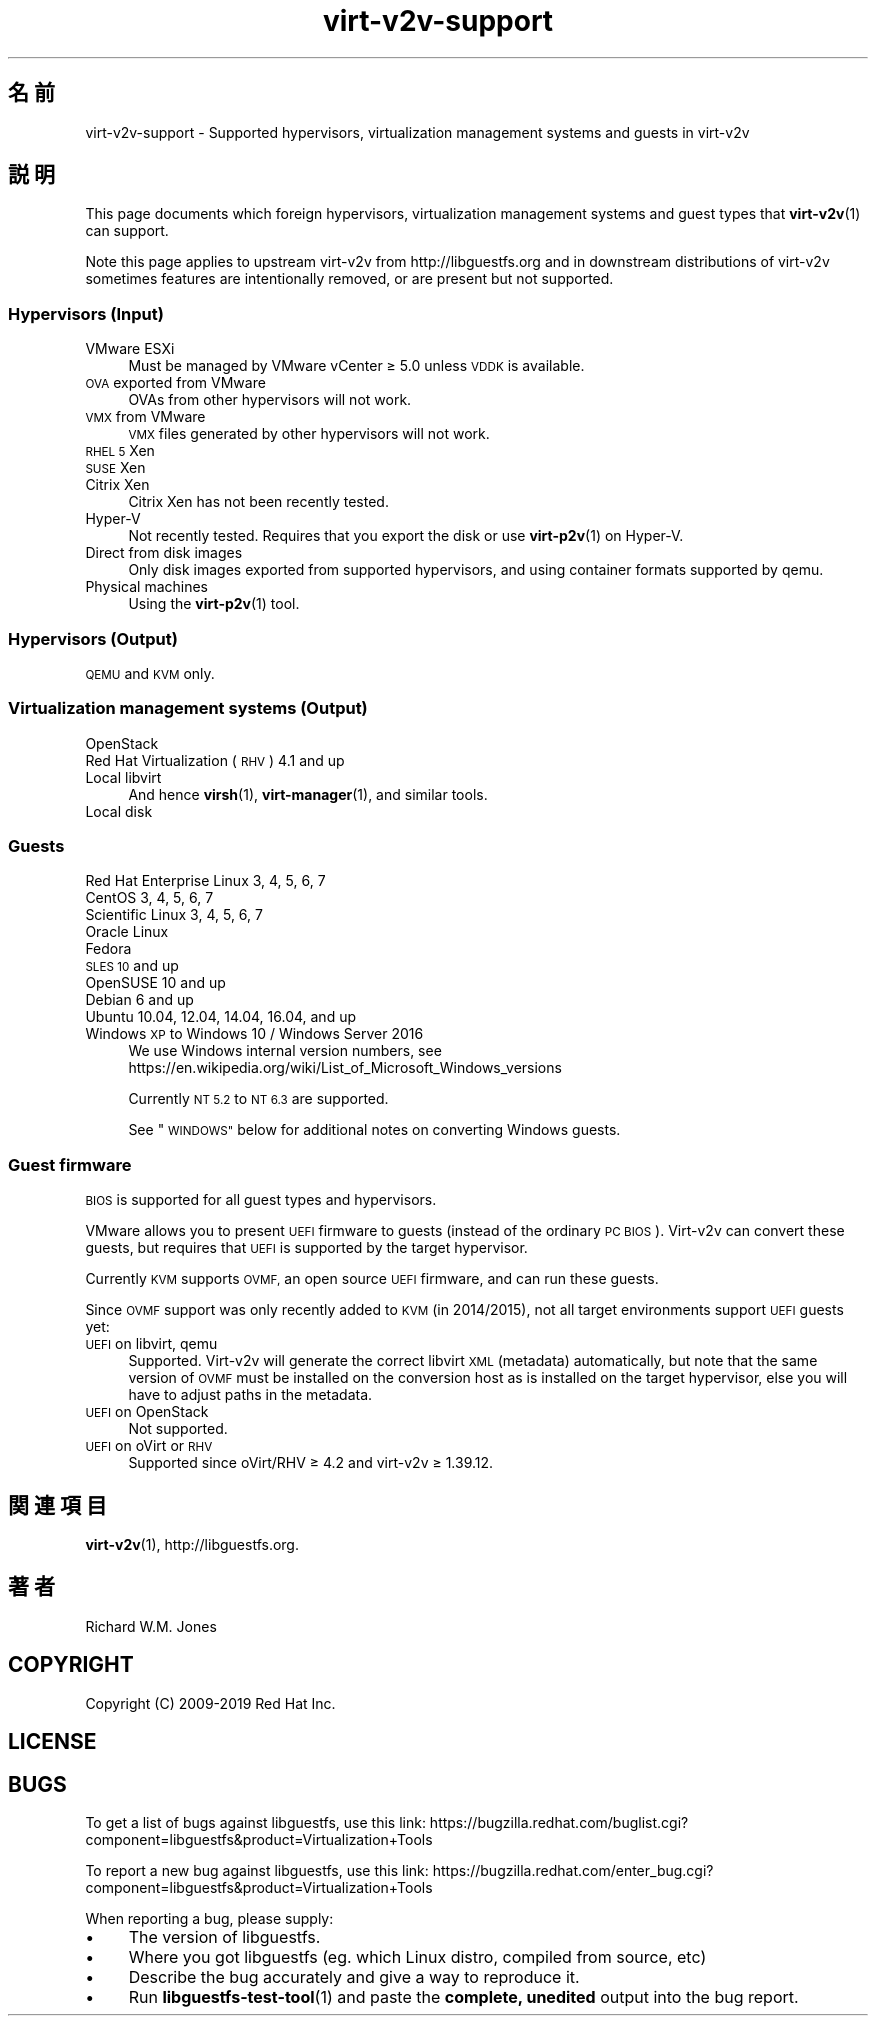 .\" Automatically generated by Podwrapper::Man 1.40.2 (Pod::Simple 3.35)
.\"
.\" Standard preamble:
.\" ========================================================================
.de Sp \" Vertical space (when we can't use .PP)
.if t .sp .5v
.if n .sp
..
.de Vb \" Begin verbatim text
.ft CW
.nf
.ne \\$1
..
.de Ve \" End verbatim text
.ft R
.fi
..
.\" Set up some character translations and predefined strings.  \*(-- will
.\" give an unbreakable dash, \*(PI will give pi, \*(L" will give a left
.\" double quote, and \*(R" will give a right double quote.  \*(C+ will
.\" give a nicer C++.  Capital omega is used to do unbreakable dashes and
.\" therefore won't be available.  \*(C` and \*(C' expand to `' in nroff,
.\" nothing in troff, for use with C<>.
.tr \(*W-
.ds C+ C\v'-.1v'\h'-1p'\s-2+\h'-1p'+\s0\v'.1v'\h'-1p'
.ie n \{\
.    ds -- \(*W-
.    ds PI pi
.    if (\n(.H=4u)&(1m=24u) .ds -- \(*W\h'-12u'\(*W\h'-12u'-\" diablo 10 pitch
.    if (\n(.H=4u)&(1m=20u) .ds -- \(*W\h'-12u'\(*W\h'-8u'-\"  diablo 12 pitch
.    ds L" ""
.    ds R" ""
.    ds C` ""
.    ds C' ""
'br\}
.el\{\
.    ds -- \|\(em\|
.    ds PI \(*p
.    ds L" ``
.    ds R" ''
.    ds C`
.    ds C'
'br\}
.\"
.\" Escape single quotes in literal strings from groff's Unicode transform.
.ie \n(.g .ds Aq \(aq
.el       .ds Aq '
.\"
.\" If the F register is >0, we'll generate index entries on stderr for
.\" titles (.TH), headers (.SH), subsections (.SS), items (.Ip), and index
.\" entries marked with X<> in POD.  Of course, you'll have to process the
.\" output yourself in some meaningful fashion.
.\"
.\" Avoid warning from groff about undefined register 'F'.
.de IX
..
.nr rF 0
.if \n(.g .if rF .nr rF 1
.if (\n(rF:(\n(.g==0)) \{\
.    if \nF \{\
.        de IX
.        tm Index:\\$1\t\\n%\t"\\$2"
..
.        if !\nF==2 \{\
.            nr % 0
.            nr F 2
.        \}
.    \}
.\}
.rr rF
.\" ========================================================================
.\"
.IX Title "virt-v2v-support 1"
.TH virt-v2v-support 1 "2019-02-07" "libguestfs-1.40.2" "Virtualization Support"
.\" For nroff, turn off justification.  Always turn off hyphenation; it makes
.\" way too many mistakes in technical documents.
.if n .ad l
.nh
.SH "名前"
.IX Header "名前"
virt\-v2v\-support \- Supported hypervisors, virtualization management systems
and guests in virt\-v2v
.SH "説明"
.IX Header "説明"
This page documents which foreign hypervisors, virtualization management
systems and guest types that \fBvirt\-v2v\fR\|(1) can support.
.PP
Note this page applies to upstream virt\-v2v from http://libguestfs.org
and in downstream distributions of virt\-v2v sometimes features are
intentionally removed, or are present but not supported.
.SS "Hypervisors (Input)"
.IX Subsection "Hypervisors (Input)"
.IP "VMware ESXi" 4
.IX Item "VMware ESXi"
Must be managed by VMware vCenter ≥ 5.0 unless \s-1VDDK\s0 is available.
.IP "\s-1OVA\s0 exported from VMware" 4
.IX Item "OVA exported from VMware"
OVAs from other hypervisors will not work.
.IP "\s-1VMX\s0 from VMware" 4
.IX Item "VMX from VMware"
\&\s-1VMX\s0 files generated by other hypervisors will not work.
.IP "\s-1RHEL 5\s0 Xen" 4
.IX Item "RHEL 5 Xen"
.PD 0
.IP "\s-1SUSE\s0 Xen" 4
.IX Item "SUSE Xen"
.IP "Citrix Xen" 4
.IX Item "Citrix Xen"
.PD
Citrix Xen has not been recently tested.
.IP "Hyper-V" 4
.IX Item "Hyper-V"
Not recently tested.  Requires that you export the disk or use
\&\fBvirt\-p2v\fR\|(1) on Hyper-V.
.IP "Direct from disk images" 4
.IX Item "Direct from disk images"
Only disk images exported from supported hypervisors, and using container
formats supported by qemu.
.IP "Physical machines" 4
.IX Item "Physical machines"
Using the \fBvirt\-p2v\fR\|(1) tool.
.SS "Hypervisors (Output)"
.IX Subsection "Hypervisors (Output)"
\&\s-1QEMU\s0 and \s-1KVM\s0 only.
.SS "Virtualization management systems (Output)"
.IX Subsection "Virtualization management systems (Output)"
.IP "OpenStack" 4
.IX Item "OpenStack"
.PD 0
.IP "Red Hat Virtualization (\s-1RHV\s0) 4.1 and up" 4
.IX Item "Red Hat Virtualization (RHV) 4.1 and up"
.IP "Local libvirt" 4
.IX Item "Local libvirt"
.PD
And hence \fBvirsh\fR\|(1), \fBvirt\-manager\fR\|(1), and similar tools.
.IP "Local disk" 4
.IX Item "Local disk"
.SS "Guests"
.IX Subsection "Guests"
.PD 0
.IP "Red Hat Enterprise Linux 3, 4, 5, 6, 7" 4
.IX Item "Red Hat Enterprise Linux 3, 4, 5, 6, 7"
.IP "CentOS 3, 4, 5, 6, 7" 4
.IX Item "CentOS 3, 4, 5, 6, 7"
.IP "Scientific Linux 3, 4, 5, 6, 7" 4
.IX Item "Scientific Linux 3, 4, 5, 6, 7"
.IP "Oracle Linux" 4
.IX Item "Oracle Linux"
.IP "Fedora" 4
.IX Item "Fedora"
.IP "\s-1SLES 10\s0 and up" 4
.IX Item "SLES 10 and up"
.IP "OpenSUSE 10 and up" 4
.IX Item "OpenSUSE 10 and up"
.IP "Debian 6 and up" 4
.IX Item "Debian 6 and up"
.IP "Ubuntu 10.04, 12.04, 14.04, 16.04, and up" 4
.IX Item "Ubuntu 10.04, 12.04, 14.04, 16.04, and up"
.IP "Windows \s-1XP\s0 to Windows 10 / Windows Server 2016" 4
.IX Item "Windows XP to Windows 10 / Windows Server 2016"
.PD
We use Windows internal version numbers, see
https://en.wikipedia.org/wiki/List_of_Microsoft_Windows_versions
.Sp
Currently \s-1NT 5.2\s0 to \s-1NT 6.3\s0 are supported.
.Sp
See \*(L"\s-1WINDOWS\*(R"\s0 below for additional notes on converting Windows guests.
.SS "Guest firmware"
.IX Subsection "Guest firmware"
\&\s-1BIOS\s0 is supported for all guest types and hypervisors.
.PP
VMware allows you to present \s-1UEFI\s0 firmware to guests (instead of the
ordinary \s-1PC BIOS\s0).  Virt\-v2v can convert these guests, but requires that
\&\s-1UEFI\s0 is supported by the target hypervisor.
.PP
Currently \s-1KVM\s0 supports \s-1OVMF,\s0 an open source \s-1UEFI\s0 firmware, and can run these
guests.
.PP
Since \s-1OVMF\s0 support was only recently added to \s-1KVM\s0 (in 2014/2015), not all
target environments support \s-1UEFI\s0 guests yet:
.IP "\s-1UEFI\s0 on libvirt, qemu" 4
.IX Item "UEFI on libvirt, qemu"
Supported.  Virt\-v2v will generate the correct libvirt \s-1XML\s0 (metadata)
automatically, but note that the same version of \s-1OVMF\s0 must be installed on
the conversion host as is installed on the target hypervisor, else you will
have to adjust paths in the metadata.
.IP "\s-1UEFI\s0 on OpenStack" 4
.IX Item "UEFI on OpenStack"
Not supported.
.IP "\s-1UEFI\s0 on oVirt or \s-1RHV\s0" 4
.IX Item "UEFI on oVirt or RHV"
Supported since oVirt/RHV ≥ 4.2 and virt\-v2v ≥ 1.39.12.
.SH "関連項目"
.IX Header "関連項目"
\&\fBvirt\-v2v\fR\|(1), http://libguestfs.org.
.SH "著者"
.IX Header "著者"
Richard W.M. Jones
.SH "COPYRIGHT"
.IX Header "COPYRIGHT"
Copyright (C) 2009\-2019 Red Hat Inc.
.SH "LICENSE"
.IX Header "LICENSE"
.SH "BUGS"
.IX Header "BUGS"
To get a list of bugs against libguestfs, use this link:
https://bugzilla.redhat.com/buglist.cgi?component=libguestfs&product=Virtualization+Tools
.PP
To report a new bug against libguestfs, use this link:
https://bugzilla.redhat.com/enter_bug.cgi?component=libguestfs&product=Virtualization+Tools
.PP
When reporting a bug, please supply:
.IP "\(bu" 4
The version of libguestfs.
.IP "\(bu" 4
Where you got libguestfs (eg. which Linux distro, compiled from source, etc)
.IP "\(bu" 4
Describe the bug accurately and give a way to reproduce it.
.IP "\(bu" 4
Run \fBlibguestfs\-test\-tool\fR\|(1) and paste the \fBcomplete, unedited\fR
output into the bug report.
